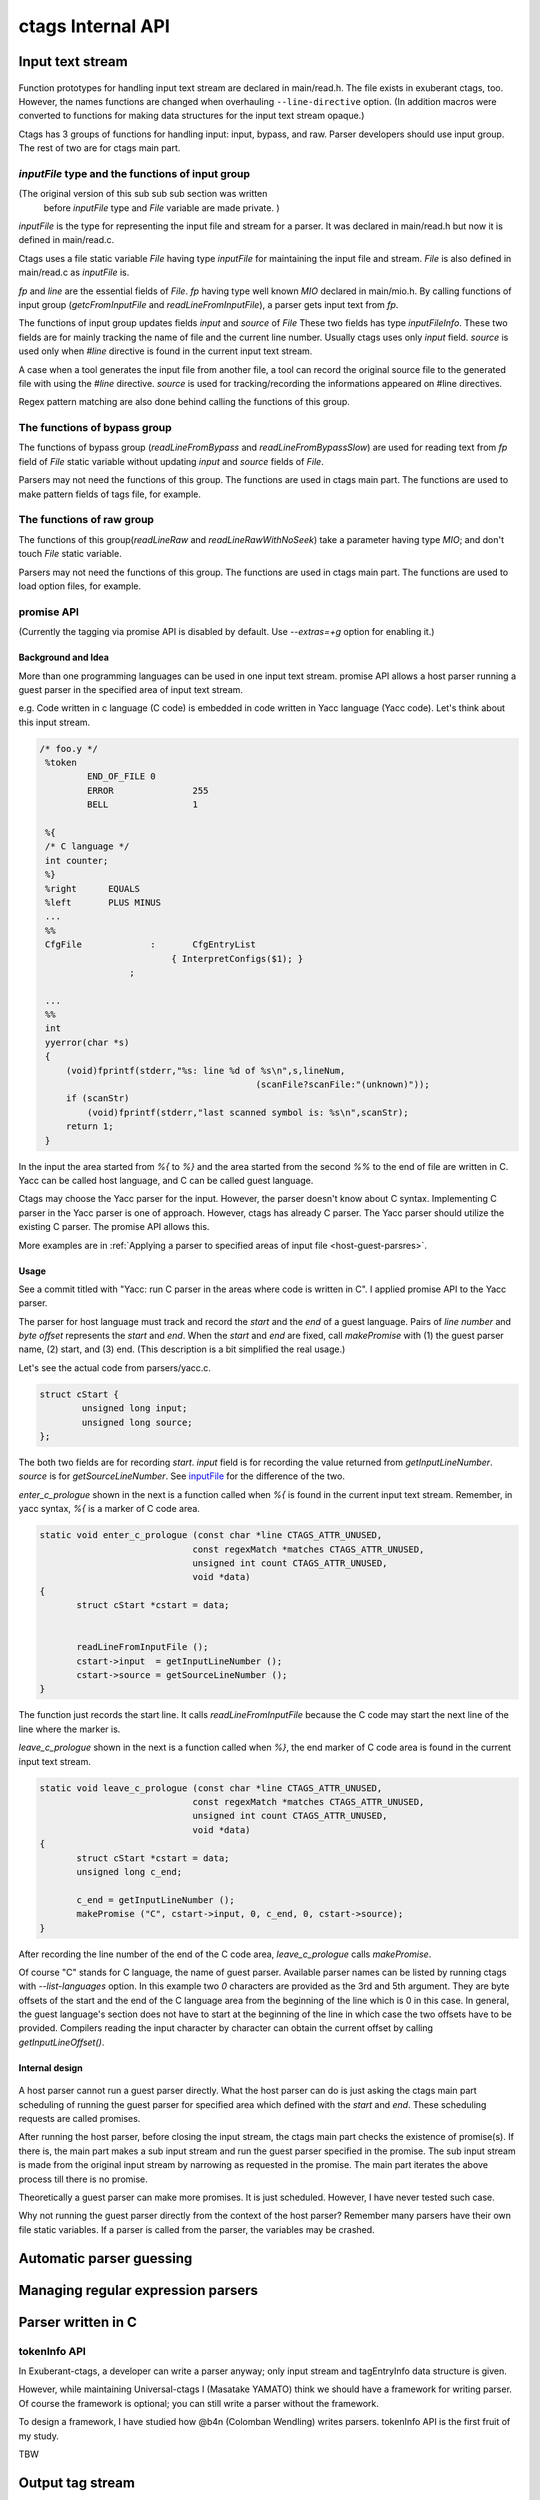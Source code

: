 ctags Internal API
---------------------------------------------------------------------

Input text stream
~~~~~~~~~~~~~~~~~~~~~~~~~~~~~~~~~~~~~~~~~~~~~~~~~~~~~~~~~~~~~~~~~~~~~~

.. figure:: input-text-stream.svg
	    :scale: 80%

Function prototypes for handling input text stream are declared in
main/read.h. The file exists in exuberant ctags, too.  However, the
names functions are changed when overhauling ``--line-directive``
option. (In addition macros were converted to functions for making
data structures for the input text stream opaque.)

Ctags has 3 groups of functions for handling input: input, bypass, and
raw. Parser developers should use input group. The rest of two
are for ctags main part.


.. _inputFile:

`inputFile` type and the functions of input group
......................................................................

(The original version of this sub sub sub section was written
 before `inputFile` type and `File` variable are made private. )

`inputFile` is the type for representing the input file and stream for
a parser. It was declared in main/read.h but now it is defined in
main/read.c.

Ctags uses a file static variable `File` having type `inputFile` for
maintaining the input file and stream. `File` is also defined in
main/read.c as `inputFile` is.

`fp` and `line` are the essential fields of `File`. `fp` having type
well known `MIO` declared in main/mio.h. By calling functions of input group
(`getcFromInputFile` and `readLineFromInputFile`), a parser gets input
text from `fp`.

The functions of input group updates fields `input` and `source` of `File`
These two fields has type `inputFileInfo`. These two fields are for mainly
tracking the name of file and the current line number. Usually ctags uses
only `input` field. `source` is used only when `#line` directive is found
in the current input text stream.

A case when a tool generates the input file from another file, a tool
can record the original source file to the generated file with using
the `#line` directive. `source` is used for tracking/recording the
informations appeared on #line directives.

Regex pattern matching are also done behind calling the functions of
this group.


The functions of bypass group
......................................................................
The functions of bypass group (`readLineFromBypass` and
`readLineFromBypassSlow`) are used for reading text from `fp` field of
`File` static variable without updating `input` and `source` fields of
`File`.


Parsers may not need the functions of this group.  The functions are
used in ctags main part. The functions are used to make pattern
fields of tags file, for example.


The functions of raw group
......................................................................
The functions of this group(`readLineRaw` and `readLineRawWithNoSeek`)
take a parameter having type `MIO`; and don't touch `File` static
variable.

Parsers may not need the functions of this group.  The functions are
used in ctags main part. The functions are used to load option files,
for example.


.. _promiseAPI:

promise API
......................................................................
(Currently the tagging via promise API is disabled by default.
Use `--extras=+g` option for enabling it.)

Background and Idea
,,,,,,,,,,,,,,,,,,,,,,,,,,,,,,,,,,,,,,,,,,,,,,,,,,,,,,,,,,,,,,,,,,,,,,
More than one programming languages can be used in one input text stream.
promise API allows a host parser running a guest parser in the specified
area of input text stream.

e.g. Code written in c language (C code) is embedded
in code written in Yacc language (Yacc code). Let's think about this
input stream.

.. code-block:: yacc

   /* foo.y */
    %token
	    END_OF_FILE	0
	    ERROR		255
	    BELL		1

    %{
    /* C language */
    int counter;
    %}
    %right	EQUALS
    %left	PLUS MINUS
    ...
    %%
    CfgFile		:	CfgEntryList
			    { InterpretConfigs($1); }
		    ;

    ...
    %%
    int
    yyerror(char *s)
    {
	(void)fprintf(stderr,"%s: line %d of %s\n",s,lineNum,
					    (scanFile?scanFile:"(unknown)"));
	if (scanStr)
	    (void)fprintf(stderr,"last scanned symbol is: %s\n",scanStr);
	return 1;
    }

In the input the area started from `%{` to `%}` and the area started from
the second `%%` to the end of file are written in C. Yacc can be called
host language, and C can be called guest language.

Ctags may choose the Yacc parser for the input. However, the parser
doesn't know about C syntax. Implementing C parser in the Yacc parser
is one of approach. However, ctags has already C parser.  The Yacc
parser should utilize the existing C parser. The promise API allows this.

More examples are in :ref:`Applying a parser to specified areas of input file <host-guest-parsres>`.


Usage
,,,,,,,,,,,,,,,,,,,,,,,,,,,,,,,,,,,,,,,,,,,,,,,,,,,,,,,,,,,,,,,,,,,,,,

See a commit titled with "Yacc: run C parser in the areas where code
is written in C".  I applied promise API to the Yacc parser.

The parser for host language must track and record the `start` and the
`end` of a guest language. Pairs of `line number` and `byte offset`
represents the `start` and `end`. When the `start` and `end` are
fixed, call `makePromise` with (1) the guest parser name, (2) start,
and (3) end. (This description is a bit simplified the real usage.)


Let's see the actual code from parsers/yacc.c.

.. code-block:: c

	struct cStart {
		unsigned long input;
		unsigned long source;
	};

The both two fields are for recording `start`. `input` field
is for recording the value returned from `getInputLineNumber`.
`source` is for `getSourceLineNumber`. See `inputFile`_ for the
difference of the two.

`enter_c_prologue` shown in the next is a function called when `%{` is
found in the current input text stream. Remember, in yacc syntax, `%{`
is a marker of C code area.

.. code-block:: c

    static void enter_c_prologue (const char *line CTAGS_ATTR_UNUSED,
				 const regexMatch *matches CTAGS_ATTR_UNUSED,
				 unsigned int count CTAGS_ATTR_UNUSED,
				 void *data)
    {
	   struct cStart *cstart = data;


	   readLineFromInputFile ();
	   cstart->input  = getInputLineNumber ();
	   cstart->source = getSourceLineNumber ();
    }


The function just records the start line.  It calls
`readLineFromInputFile` because the C code may start the next line of
the line where the marker is.

`leave_c_prologue` shown in the next is a function called when `%}`,
the end marker of C code area is found in the current input text stream.

.. code-block:: c

    static void leave_c_prologue (const char *line CTAGS_ATTR_UNUSED,
				 const regexMatch *matches CTAGS_ATTR_UNUSED,
				 unsigned int count CTAGS_ATTR_UNUSED,
				 void *data)
    {
	   struct cStart *cstart = data;
	   unsigned long c_end;

	   c_end = getInputLineNumber ();
	   makePromise ("C", cstart->input, 0, c_end, 0, cstart->source);
    }

After recording the line number of the end of the C code area,
`leave_c_prologue` calls `makePromise`.

Of course "C" stands for C language, the name of guest parser.
Available parser names can be listed by running ctags with
`--list-languages` option. In this example two `0` characters are provided as
the 3rd and 5th argument. They are byte offsets of the start and the end of the
C language area from the beginning of the line which is 0 in this case. In
general, the guest language's section does not have to start at the beginning of
the line in which case the two offsets have to be provided. Compilers reading
the input character by character can obtain the current offset by calling
`getInputLineOffset()`.

Internal design
,,,,,,,,,,,,,,,,,,,,,,,,,,,,,,,,,,,,,,,,,,,,,,,,,,,,,,,,,,,,,,,,,,,,,,

.. figure:: promise.svg
	    :scale: 80%

A host parser cannot run a guest parser directly. What the host parser
can do is just asking the ctags main part scheduling of running the
guest parser for specified area which defined with the `start` and
`end`. These scheduling requests are called promises.

After running the host parser, before closing the input stream, the
ctags main part checks the existence of promise(s). If there is, the
main part makes a sub input stream and run the guest parser specified
in the promise. The sub input stream is made from the original input
stream by narrowing as requested in the promise. The main part
iterates the above process till there is no promise.

Theoretically a guest parser can make more promises. It is just
scheduled.  However, I have never tested such case.

Why not running the guest parser directly from the context of the host
parser? Remember many parsers have their own file static variables. If
a parser is called from the parser, the variables may be crashed.


Automatic parser guessing
~~~~~~~~~~~~~~~~~~~~~~~~~~~~~~~~~~~~~~~~~~~~~~~~~~~~~~~~~~~~~~~~~~~~~~

Managing regular expression parsers
~~~~~~~~~~~~~~~~~~~~~~~~~~~~~~~~~~~~~~~~~~~~~~~~~~~~~~~~~~~~~~~~~~~~~~

.. NOT REVIEWED YET

Parser written in C
~~~~~~~~~~~~~~~~~~~~~~~~~~~~~~~~~~~~~~~~~~~~~~~~~~~~~~~~~~~~~~~~~~~~~~

.. _tokeninfo:

tokenInfo API
......................................................................

.. NOT REVIEWED YET

In Exuberant-ctags, a developer can write a parser anyway; only input
stream and tagEntryInfo data structure is given.

However, while maintaining Universal-ctags I (Masatake YAMATO) think
we should have a framework for writing parser. Of course the framework
is optional; you can still write a parser without the framework.

To design a framework, I have studied how @b4n (Colomban Wendling)
writes parsers. tokenInfo API is the first fruit of my study.

TBW


Output tag stream
~~~~~~~~~~~~~~~~~~~~~~~~~~~~~~~~~~~~~~~~~~~~~~~~~~~~~~~~~~~~~~~~~~~~~~

.. figure:: output-tag-stream.svg
	    :scale: 80%

Ctags provides `makeTagEntry` to parsers as an entry point for writing
tag informations to MIO. `makeTagEntry` calls `writeTagEntry` if the
parser does not set `useCork` field. `writeTagEntry` calls `writerWriteTag`.
`writerWriteTag` just calls `writeEntry` of writer backends.
`writerTable` variable holds the four backends: ctagsWriter, etagsWriter,
xrefWriter, and jsonWriter.
One of them is chosen depending on the arguments passed to ctags.

If `useCork` is set, the tag information goes to a queue on memory.
The queue is flushed when `useCork` in unset. See `cork API` for more
details.

cork API
......................................................................

Background and Idea
,,,,,,,,,,,,,,,,,,,,,,,,,,,,,,,,,,,,,,,,,,,,,,,,,,,,,,,,,,,,,,,,,,,,,,
cork API is introduced for recording scope information easier.

Before introducing cork, a scope information must be recorded as
strings. It is flexible but memory management is required.
Following code is taken from clojure.c(with modifications).

.. code-block:: c

		if (vStringLength (parent) > 0)
		{
			current.extensionFields.scope[0] = ClojureKinds[K_NAMESPACE].name;
			current.extensionFields.scope[1] = vStringValue (parent);
		}

		makeTagEntry (&current);

`parent`, values stored to `scope [0]` and `scope [1]` are all
kind of strings.

cork API provides more solid way to hold scope information. cork API
expects `parent`, which represents scope of a tag(`current`)
currently parser dealing, is recorded to a *tags* file before recording
the `current` tag via `makeTagEntry` function.

For passing the information about `parent` to `makeTagEntry`,
`tagEntryInfo` object was created. It was used just for recording; and
freed after recording.  In cork API, it is not freed after recording;
a parser can reused it as scope information.

How to use
,,,,,,,,,,,,,,,,,,,,,,,,,,,,,,,,,,,,,,,,,,,,,,,,,,,,,,,,,,,,,,,,,,,,,,

See a commit titled with "clojure: use cork". I applied cork
API to the clojure parser.

cork can be enabled and disabled per parser.
cork is disabled by default. So there is no impact till you
enables it in your parser.

`useCork` field is introduced in `parserDefinition` type:

.. code-block:: c

		typedef struct {
		...
				boolean useCork;
		...
		} parserDefinition;

Set `TRUE` to `useCork` like:

.. code-block:: c

    extern parserDefinition *ClojureParser (void)
    {
	    ...
	    parserDefinition *def = parserNew ("Clojure");
	    ...
	    def->useCork = TRUE;
	    return def;
    }

When ctags running a parser with `useCork` being `TRUE`, all output
requested via `makeTagEntry` function calling is stored to an internal
queue, not to `tags` file.  When parsing an input file is done, the
tag information stored automatically to the queue are flushed to
`tags` file in batch.

When calling `makeTagEntry` with a `tagEntryInfo` object(`parent`),
it returns an integer. The integer can be used as handle for referring
the object after calling.


.. code-block:: c

		static int parent = CORK_NIL;
		...
		parent = makeTagEntry (&e);

The handle can be used by setting to a `scopeIndex`
field of `current` tag, which is in the scope of `parent`.

.. code-block:: c

		current.extensionFields.scopeIndex = parent;

When passing `current` to `makeTagEntry`, the `scopeIndex` is
refereed for emitting the scope information of `current`.

`scopeIndex` must be set to `CORK_NIL` if a tag is not in any scope.
When using `scopeIndex` of `current`, `NULL` must be assigned to both
`current.extensionFields.scope[0]` and
`current.extensionFields.scope[1]`.  `initTagEntry` function does this
initialization internally, so you generally you don't have to write
the initialization explicitly.

Automatic full qualified tag generation
,,,,,,,,,,,,,,,,,,,,,,,,,,,,,,,,,,,,,,,,,,,,,,,,,,,,,,,,,,,,,,,,,,,,,,

If a parser uses the cork for recording and emitting scope
information, ctags can reuse it for generating full qualified(FQ)
tags. Set `requestAutomaticFQTag` field of `parserDefinition` to
`TRUE` then the main part of ctags emits FQ tags on behalf of the parser
if `--extras=+q` is given.

An example can be found in DTS parser:

.. code-block:: c

    extern parserDefinition* DTSParser (void)
    {
	    static const char *const extensions [] = { "dts", "dtsi", NULL };
	    parserDefinition* const def = parserNew ("DTS");
	    ...
	    def->requestAutomaticFQTag = TRUE;
	    return def;
    }

Setting `requestAutomaticFQTag` to `TRUE` implies setting
`useCork` to `TRUE`.
